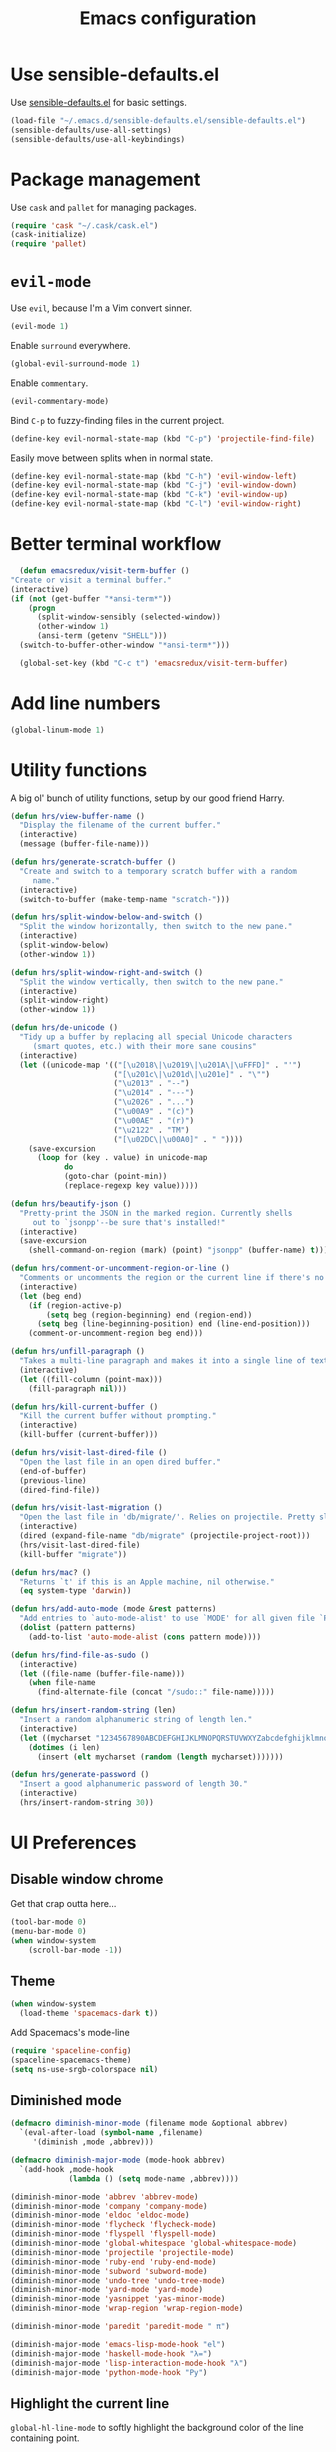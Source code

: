 #+TITLE: Emacs configuration

* Use sensible-defaults.el

Use [[https://github.com/hrs/sensible-defaults.el][sensible-defaults.el]] for basic settings.

#+BEGIN_SRC emacs-lisp
  (load-file "~/.emacs.d/sensible-defaults.el/sensible-defaults.el")
  (sensible-defaults/use-all-settings)
  (sensible-defaults/use-all-keybindings)
#+END_SRC

* Package management

Use =cask= and =pallet= for managing packages.

#+BEGIN_SRC emacs-lisp
  (require 'cask "~/.cask/cask.el")
  (cask-initialize)
  (require 'pallet)
#+END_SRC

* =evil-mode=

Use =evil=, because I'm a Vim convert sinner.

#+BEGIN_SRC emacs-lisp
  (evil-mode 1)
#+END_SRC

Enable =surround= everywhere.

#+BEGIN_SRC emacs-lisp
  (global-evil-surround-mode 1)
#+END_SRC

Enable =commentary=.

#+BEGIN_SRC emacs-lisp
  (evil-commentary-mode)
#+END_SRC

Bind =C-p= to fuzzy-finding files in the current project.

#+BEGIN_SRC emacs-lisp
  (define-key evil-normal-state-map (kbd "C-p") 'projectile-find-file)
#+END_SRC

Easily move between splits when in normal state.

#+BEGIN_SRC emacs-lisp
  (define-key evil-normal-state-map (kbd "C-h") 'evil-window-left)
  (define-key evil-normal-state-map (kbd "C-j") 'evil-window-down)
  (define-key evil-normal-state-map (kbd "C-k") 'evil-window-up)
  (define-key evil-normal-state-map (kbd "C-l") 'evil-window-right)
#+END_SRC

* Better terminal workflow

#+BEGIN_SRC emacs-lisp
	(defun emacsredux/visit-term-buffer ()
  "Create or visit a terminal buffer."
  (interactive)
  (if (not (get-buffer "*ansi-term*"))
      (progn
        (split-window-sensibly (selected-window))
        (other-window 1)
        (ansi-term (getenv "SHELL")))
    (switch-to-buffer-other-window "*ansi-term*")))

	(global-set-key (kbd "C-c t") 'emacsredux/visit-term-buffer)
#+END_SRC

* Add line numbers

#+BEGIN_SRC emacs-lisp
	(global-linum-mode 1)
#+END_SRC

* Utility functions

A big ol' bunch of utility functions, setup by our good friend Harry.

#+BEGIN_SRC emacs-lisp
  (defun hrs/view-buffer-name ()
    "Display the filename of the current buffer."
    (interactive)
    (message (buffer-file-name)))

  (defun hrs/generate-scratch-buffer ()
    "Create and switch to a temporary scratch buffer with a random
       name."
    (interactive)
    (switch-to-buffer (make-temp-name "scratch-")))

  (defun hrs/split-window-below-and-switch ()
    "Split the window horizontally, then switch to the new pane."
    (interactive)
    (split-window-below)
    (other-window 1))

  (defun hrs/split-window-right-and-switch ()
    "Split the window vertically, then switch to the new pane."
    (interactive)
    (split-window-right)
    (other-window 1))

  (defun hrs/de-unicode ()
    "Tidy up a buffer by replacing all special Unicode characters
       (smart quotes, etc.) with their more sane cousins"
    (interactive)
    (let ((unicode-map '(("[\u2018\|\u2019\|\u201A\|\uFFFD]" . "'")
                         ("[\u201c\|\u201d\|\u201e]" . "\"")
                         ("\u2013" . "--")
                         ("\u2014" . "---")
                         ("\u2026" . "...")
                         ("\u00A9" . "(c)")
                         ("\u00AE" . "(r)")
                         ("\u2122" . "TM")
                         ("[\u02DC\|\u00A0]" . " "))))
      (save-excursion
        (loop for (key . value) in unicode-map
              do
              (goto-char (point-min))
              (replace-regexp key value)))))

  (defun hrs/beautify-json ()
    "Pretty-print the JSON in the marked region. Currently shells
       out to `jsonpp'--be sure that's installed!"
    (interactive)
    (save-excursion
      (shell-command-on-region (mark) (point) "jsonpp" (buffer-name) t)))

  (defun hrs/comment-or-uncomment-region-or-line ()
    "Comments or uncomments the region or the current line if there's no active region."
    (interactive)
    (let (beg end)
      (if (region-active-p)
          (setq beg (region-beginning) end (region-end))
        (setq beg (line-beginning-position) end (line-end-position)))
      (comment-or-uncomment-region beg end)))

  (defun hrs/unfill-paragraph ()
    "Takes a multi-line paragraph and makes it into a single line of text."
    (interactive)
    (let ((fill-column (point-max)))
      (fill-paragraph nil)))

  (defun hrs/kill-current-buffer ()
    "Kill the current buffer without prompting."
    (interactive)
    (kill-buffer (current-buffer)))

  (defun hrs/visit-last-dired-file ()
    "Open the last file in an open dired buffer."
    (end-of-buffer)
    (previous-line)
    (dired-find-file))

  (defun hrs/visit-last-migration ()
    "Open the last file in 'db/migrate/'. Relies on projectile. Pretty sloppy."
    (interactive)
    (dired (expand-file-name "db/migrate" (projectile-project-root)))
    (hrs/visit-last-dired-file)
    (kill-buffer "migrate"))

  (defun hrs/mac? ()
    "Returns `t' if this is an Apple machine, nil otherwise."
    (eq system-type 'darwin))

  (defun hrs/add-auto-mode (mode &rest patterns)
    "Add entries to `auto-mode-alist' to use `MODE' for all given file `PATTERNS'."
    (dolist (pattern patterns)
      (add-to-list 'auto-mode-alist (cons pattern mode))))

  (defun hrs/find-file-as-sudo ()
    (interactive)
    (let ((file-name (buffer-file-name)))
      (when file-name
        (find-alternate-file (concat "/sudo::" file-name)))))

  (defun hrs/insert-random-string (len)
    "Insert a random alphanumeric string of length len."
    (interactive)
    (let ((mycharset "1234567890ABCDEFGHIJKLMNOPQRSTUVWXYZabcdefghijklmnopqrstyvwxyz"))
      (dotimes (i len)
        (insert (elt mycharset (random (length mycharset)))))))

  (defun hrs/generate-password ()
    "Insert a good alphanumeric password of length 30."
    (interactive)
    (hrs/insert-random-string 30))
#+END_SRC

* UI Preferences
** Disable window chrome

Get that crap outta here...

#+BEGIN_SRC emacs-lisp
	(tool-bar-mode 0)
	(menu-bar-mode 0)
	(when window-system
		(scroll-bar-mode -1))
#+END_SRC

** Theme

#+BEGIN_SRC emacs-lisp
  (when window-system
    (load-theme 'spacemacs-dark t))
#+END_SRC

Add Spacemacs's mode-line

#+BEGIN_SRC emacs-lisp
  (require 'spaceline-config)
  (spaceline-spacemacs-theme)
  (setq ns-use-srgb-colorspace nil)
#+END_SRC

** Diminished mode

#+BEGIN_SRC emacs-lisp
(defmacro diminish-minor-mode (filename mode &optional abbrev)
  `(eval-after-load (symbol-name ,filename)
     '(diminish ,mode ,abbrev)))

(defmacro diminish-major-mode (mode-hook abbrev)
  `(add-hook ,mode-hook
             (lambda () (setq mode-name ,abbrev))))

(diminish-minor-mode 'abbrev 'abbrev-mode)
(diminish-minor-mode 'company 'company-mode)
(diminish-minor-mode 'eldoc 'eldoc-mode)
(diminish-minor-mode 'flycheck 'flycheck-mode)
(diminish-minor-mode 'flyspell 'flyspell-mode)
(diminish-minor-mode 'global-whitespace 'global-whitespace-mode)
(diminish-minor-mode 'projectile 'projectile-mode)
(diminish-minor-mode 'ruby-end 'ruby-end-mode)
(diminish-minor-mode 'subword 'subword-mode)
(diminish-minor-mode 'undo-tree 'undo-tree-mode)
(diminish-minor-mode 'yard-mode 'yard-mode)
(diminish-minor-mode 'yasnippet 'yas-minor-mode)
(diminish-minor-mode 'wrap-region 'wrap-region-mode)

(diminish-minor-mode 'paredit 'paredit-mode " π")

(diminish-major-mode 'emacs-lisp-mode-hook "el")
(diminish-major-mode 'haskell-mode-hook "λ=")
(diminish-major-mode 'lisp-interaction-mode-hook "λ")
(diminish-major-mode 'python-mode-hook "Py")
#+END_SRC

** Highlight the current line

=global-hl-line-mode= to softly highlight the background color of the line containing point.

#+BEGIN_SRC emacs-lisp
  (when window-system
    (global-hl-line-mode)
    (set-face-background hl-line-face "gray13"))
#+END_SRC

** Highlight uncommitted changes

Use the =diff-hl= package to highlight changed and uncommitted lines when programming.

#+BEGIN_SRC emacs-lisp
  (require 'diff-hl)

  (global-diff-hl-mode)
  (diff-hl-flydiff-mode)
#+END_SRC

* Programming customizations

** General

Enable =smartparens=.

#+BEGIN_SRC emacs-lisp
  (smartparens-global-mode t)
  (require 'smartparens-config)
#+END_SRC

When using =smartparens=, if I hit enter I expect to be indented on a new line with the closing paren below my cursor. The below function is to be used in various modes to make life easier. This is detailed here: https://github.com/Fuco1/smartparens/issues/80

```lisp
	(sp-local-pair 'c++-mode "{" nil :post-handlers '((dstrunk/create-newline-and-enter-sexp "RET")))
```

#+BEGIN_SRC emacs-lisp
  (defun dstrunk/create-newline-and-enter-sexp (&rest _ignored)
		"Open a new brace or bracket expression, with relevant newlines and indent. "
 		(newline)
 		(indent-according-to-mode)
 		(forward-line -1)
 		(indent-according-to-mode))
#+END_SRC

** CSS and Sass

Indent 2 spaces and put my pointer in the right place.

#+BEGIN_SRC emacs-lisp
  (add-hook 'css-mode-hook
            (lambda()
              (setq css-indent-offset 2)))

	(sp-local-pair 'css-mode "{" nil :post-handlers '((dstrunk/create-newline-and-enter-sexp "RET")))
#+END_SRC

Don't compile the current file on every save.

#+BEGIN_SRC emacs-lisp
  (setq scss-compile-at-save nil)
#+END_SRC

** JavaScript and CoffeeScript

Indent 2 spaces.

#+BEGIN_SRC emacs-lisp
  (setq js-indent-level 2)

  (add-hook 'coffee-mode-hook
            (lambda()
              (yas-minor-mode 1)
              (setq coffee-tab-width 2)))

	(sp-local-pair 'coffee-mode "{" nil :post-handlers '((dstrunk/create-newline-and-enter-sexp "RET")))
	(sp-local-pair 'js-mode "{" nil :post-handlers '((dstrunk/create-newline-and-enter-sexp "RET")))
#+END_SRC

** Lisps

I don't write in many lisps, but dabbling in Clojure and working in elisp is enough to warrant these. Use =paredit-mode= to balance parentheses, and =rainbow-delimiters= to color match parentheses.

#+BEGIN_SRC emacs-lisp
  (setq lispy-mode-hooks
        '(clojure-mode-hook
          emacs-lisp-mode-hook
          lisp-mode-hook
          scheme-mode-hook))

  (dolist (hook lispy-mode-hooks)
    (add-hook hook (lambda()
                    (setq show-paren-style 'expression)
                    (paredit-mode)
                    (rainbow-delimiters-mode))))
#+END_SRC

If writing Emacs lisp, use =eldoc-mode= to display documentation.

#+BEGIN_SRC emacs-lisp
  (add-hook 'emacs-lisp-mode-hook 'eldoc-mode)
#+END_SRC

** Elixir

- Require =elixir-mode=.
- Require =alchemist=.

#+BEGIN_SRC emacs-lisp
  (require 'elixir-mode)
  (require 'alchemist)
#+END_SRC

Use =smartparens= to autocomplete blocks and ensure my pointer is correctly positioned.

#+BEGIN_SRC emacs-lisp
  (defun dstrunk/elixir-do-end-action (id action context)
    (when (eq action 'insert)
      (newline-and-indent)
      (previous-line)
      (indent-according-to-mode)))

  (sp-with-modes '(elixir-mode)
  (sp-local-pair "do" "end"
         :when '(("SPC" "RET"))
         :post-handlers '(:add dstrunk/elixir-do-end-action)
         :actions '(insert navigate)))

  (sp-local-pair 'elixir-mode "{" nil :post-handlers '((dstrunk/create-newline-and-enter-sexp "RET")))
  (sp-local-pair 'elixir-mode "[" nil :post-handlers '((dstrunk/create-newline-and-enter-sexp "RET")))
#+END_SRC

** PHP

Enable =php-mode= whenever opening a php file.

#+BEGIN_SRC emacs-lisp
	(require 'php-mode)
#+END_SRC

Auto-indent and newline brackets

#+BEGIN_SRC emacs-lisp
	(sp-local-pair 'php-mode "{" nil :post-handlers '((dstrunk/create-newline-and-enter-sexp "RET")))
#+END_SRC

** =web-mode=

Indent everything with 2 spaces.

#+BEGIN_SRC emacs-lisp
  (add-hook 'web-mode-hook
            (lambda ()
              (setq web-mode-markup-indent-offset 2)))
#+END_SRC

Use =web-mode= with embedded Ruby files, regular HTML, Elixir and Magento template files.

#+BEGIN_SRC emacs-lisp
  (hrs/add-auto-mode
    'web-mode
    "\\.erb$"
    "\\.html$"
    "\\.rhtml$"
    "\\.phtml$"
    "\\.eex$")
#+END_SRC

Use =emmet-mode= for markup modes. Also setup some defaults:

- position cursor between first empty quotes after expanding.
- use emmet with react-js's JSX

#+BEGIN_SRC emacs-lisp
  (add-hook 'sgml-mode-hook 'emmet-mode)
  (add-hook 'css-mode-hook 'emmet-mode)
  (setq emmet-move-cursor-between-quotes t)
  (setq emmet-expand-jsx-className? t)
#+END_SRC

** =magit=

Use =magit= for git things

#+BEGIN_SRC emacs-lisp
  (global-set-key (kbd "C-x g") 'magit-status)
  (global-set-key (kbd "C-x M-g") 'magit-dispatch-popup)
  (add-hook 'magit-post-refresh-hook 'diff-hl-magit-post-refresh)
#+END_SRC

** Bash

Ensure my Emacs PATH looks like my terminal (OS X only)

#+BEGIN_SRC emacs-lisp
  (when (memq window-system '(mac ns))
    (exec-path-from-shell-initialize))
#+END_SRC

* Publishing and task management with Org-mode

** Display preferences

Use syntax highlighting in source blocks while editing.

#+BEGIN_SRC emacs-lisp
  (setq org-src-fontify-natively t)
#+END_SRC

Make TAB act as if it were issued in a buffer of the language's major mode.

#+BEGIN_SRC emacs-lisp
  (setq org-src-tab-acts-natively t)
#+END_SRC

** Task management

Store org files in =~/org=, maintain an inbox in Dropbox, define the location of an index file (main todo list), and archive finished tasks in =~/org/archive.org=. For help on everything to do with =org-mode=, check out http://orgmode.org/.

#+BEGIN_SRC emacs-lisp
  (setq org-directory "~/org")

  (defun org-file-path (filename)
    "Return the absolute address of an org file, given its relative name."
    (concat (file-name-as-directory org-directory) filename))

  (setq org-inbox-file "~/Dropbox/inbox.org")
  (setq org-todo-file (org-file-path "todo.org"))
  (setq org-archive-location
        (concat (org-file-path "archive.org") "::* From %s"))
#+END_SRC

All todos are stored in =~/org/todo.org=, so agenda should be derived from here.

#+BEGIN_SRC emacs-lisp
  (setq org-agenda-files (list org-todo-file))
#+END_SRC

Hitting =C-c C-x C-s= will mark a todo as done and move it to the appropriate place in the archive.

#+BEGIN_SRC emacs-lisp
  (defun mark-done-and-archive ()
    "Mark the state of an org-mode item as DONE and archive it."
    (interactive)
    (org-todo 'done)
    (org-archive-subtree))

  (define-key global-map "\C-c\C-x\C-s" 'mark-done-and-archive)
#+END_SRC

Record the time a todo was archived.

#+BEGIN_SRC emacs-lisp
  (setq org-log-done 'time)
#+END_SRC

Set a default target for notes, and define a global key for capturing new material.

#+BEGIN_SRC emacs-lisp
  (setq org-default-notes-file (concat org-directory "/notes.org"))
  (define-key global-map "\C-cc" 'org-capture)
#+END_SRC

Capture templates for various things:

- Todos
- Journal entries

#+BEGIN_SRC emacs-lisp
  (setq org-capture-templates
    '(("t" "Todo" entry (file+headline org-todo-file "Tasks")
          "* TODO %?\n %i\n  %a")
      ("j" "Journal" entry (file+datetree (org-file-path "journal.org"))
          "* %?\n\nEntered on %U\n  %i\n  %a")))
#+END_SRC

For journal entries, I'd like to use =olivetti=.

#+BEGIN_SRC emacs-lisp
  (defun dstrunk/journal-settings ()
    (when (string-match (file-name-nondirectory (buffer-file-name)) "journal.org")
     (linum-mode -1)
     (olivetti-mode)
     (flyspell-mode 1)))

	(add-hook 'find-file-hook 'dstrunk/journal-settings)
#+END_SRC

* =dired=

Load up the required =dired= extensions.

#+BEGIN_SRC emacs-lisp
  (require 'dired-x)
  (require 'dired+)
  (require 'dired-open)
#+END_SRC

Open media with the appropriate programs.

#+BEGIN_SRC emacs-lisp
  (setq dired-open-extensions
        '(("pdf" . "evince")
          ("mkv" . "vlc")
          ("mp4" . "vlc")
          ("avi" . "vlc")))
#+END_SRC

Pass some switches to =ls= when =dired= gets a list of files:

- =l=: use the long listing format.
- =h=: use human-readable sizes.
- =v=: sort numbers naturally.
- =A=: almost all. Doesn't include "=.=" or "=..=".

#+BEGIN_SRC emacs-lisp
  (setq-default dired-listing-switches "-lhvA")
#+END_SRC

Use "j" and "k" to move around in =dired=.

#+BEGIN_SRC emacs-lisp
  (evil-define-key 'normal dired-mode-map (kbd "j") 'dired-next-line)
  (evil-define-key 'normal dired-mode-map (kbd "k") 'dired-previous-line)
#+END_SRC

Kill buffers of files/directories deleted in =dired=.

#+BEGIN_SRC emacs-lisp
  (setq dired-clean-up-buffers-too t)
#+END_SRC

Always copy directories recursively instead of asking everytime.

#+BEGIN_SRC emacs-lisp
  (setq dired-recursive-copies 'always)
#+END_SRC

Ask before recursively /deleting/ a directory, though.

#+BEGIN_SRC emacs-lisp
  (setq dired-recursive-deletes 'top)
#+END_SRC

* Editing settings

** Always kill current buffer

Assume I want to kill the current buffer when hitting =C-x k=.

#+BEGIN_SRC emacs-lisp
  (global-set-key (kbd "C-x k") 'hrs/kill-current-buffer)
#+END_SRC

** Look for executables in =~/.bin=.

#+BEGIN_SRC emacs-lisp
  (setq exec-path (append exec-path '("$HOME/.bin")))
#+END_SRC

** Use =company-mode= everywhere.

Company mode is a text completion mode ("company" stands for "complete anything").

#+BEGIN_SRC emacs-lisp
  (add-hook 'after-init-hook 'global-company-mode)
#+END_SRC

** Always indent with spaces

#+BEGIN_SRC emacs-lisp
  (setq-default indent-tabs-mode nil)
#+END_SRC

** Configure =yasnippet=

Keep snippets in =~/.emacs.d/snippets/text-mode=, and always keep enabled.

#+BEGIN_SRC emacs-lisp
  (setq yas-snippet-dirs '("~/.emacs.d/snippets/text-mode"))
  (yas-global-mode 1)
#+END_SRC

Don't automatically indent snippets inserted.

#+BEGIN_SRC emacs-lisp
  (setq yas/indent-line nil)
#+END_SRC

** Configure =ido=

#+BEGIN_SRC emacs-lisp
  (setq ido-enable-flex-matching t)
  (setq ido-everywhere t)
  (ido-mode 1)
  (ido-ubiquitous)
  (flx-ido-mode 1) ; faster matching
  (setq ido-create-new-buffer 'always)
  (ido-vertical-mode 1)
  (setq ido-vertical-define-keys 'C-n-and-C-p-only)
#+END_SRC

** Use =smex= to handle =M-x= with =ido=

#+BEGIN_SRC emacs-lisp
  (smex-initialize)

  (global-set-key (kbd "M-x") 'smex)
  (global-set-key (kbd "M-X") 'smex-major-mode-commands)
#+END_SRC

** Editing with markdown

Run spellcheck when editing markdown, and use =olivetti= for a nicer editing experience.

#+BEGIN_SRC emacs-lisp
	(add-hook 'markdown-mode-hook
						'(lambda()
						   (linum-mode -1)
						   (olivetti-mode)
							 (flyspell-mode 1)))
#+END_SRC

Associate =.md= files with markdown.

#+BEGIN_SRC emacs-lisp
  (hrs/add-auto-mode 'markdown-mode "\\.md$")
#+END_SRC

** Use =projectile= everywhere

#+BEGIN_SRC emacs-lisp
  (projectile-global-mode)
#+END_SRC
